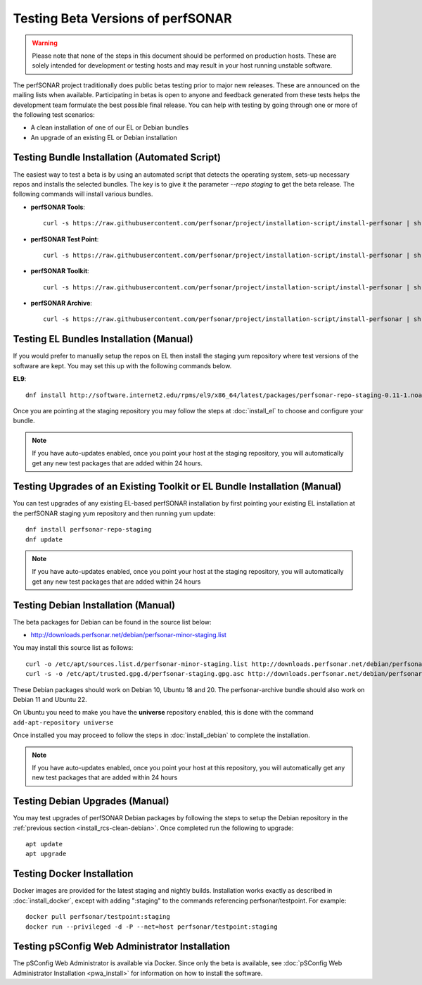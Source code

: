 ****************************************
Testing Beta Versions of perfSONAR
****************************************

.. warning:: Please note that none of the steps in this document should be performed on production hosts. These are solely intended for development or testing hosts and may result in your host running unstable software.  


The perfSONAR project traditionally does public betas testing prior to major new releases. These are announced on the mailing lists when available. Participating in betas is open to anyone and feedback generated from these tests helps the development team formulate the best possible final release. You can help with testing by going through one or more of the following test scenarios:

* A clean installation of one of our EL or Debian bundles
* An upgrade of an existing EL or Debian installation

.. _install_rcs-automatic:

Testing Bundle Installation (Automated Script)
================================================
The easiest way to test a beta is by using an automated script that detects the operating system, sets-up necessary repos and installs the selected bundles. The key is to give it the parameter `--repo staging` to get the beta release. The following commands will install various bundles.

* **perfSONAR Tools**::

    curl -s https://raw.githubusercontent.com/perfsonar/project/installation-script/install-perfsonar | sh -s - --repo staging tools

* **perfSONAR Test Point**::

    curl -s https://raw.githubusercontent.com/perfsonar/project/installation-script/install-perfsonar | sh -s - --repo staging testpoint

* **perfSONAR Toolkit**::

    curl -s https://raw.githubusercontent.com/perfsonar/project/installation-script/install-perfsonar | sh -s - --repo staging toolkit

* **perfSONAR Archive**::

    curl -s https://raw.githubusercontent.com/perfsonar/project/installation-script/install-perfsonar | sh -s - --repo staging archive


.. _install_rcs-clean-el:

Testing EL Bundles Installation (Manual)
=========================================

If you would prefer to manually setup the repos on EL then install the staging yum repository where test versions of the software are kept. You may set this up with the following commands below.

**EL9**::

    dnf install http://software.internet2.edu/rpms/el9/x86_64/latest/packages/perfsonar-repo-staging-0.11-1.noarch.rpm

Once you are pointing at the staging repository you may follow the steps at :doc:`install_el` to choose and configure your bundle.
    
.. note:: If you have auto-updates enabled, once you point your host at the staging repository, you will automatically get any new test packages that are added within 24 hours.

.. _install_rcs-upgrade-el:

Testing Upgrades of an Existing Toolkit or EL Bundle Installation (Manual)
===========================================================================

You can test upgrades of any existing EL-based perfSONAR installation by first pointing your existing EL installation at the perfSONAR staging yum repository and then running yum update::

        dnf install perfsonar-repo-staging
        dnf update

.. note:: If you have auto-updates enabled, once you point your host at the staging repository, you will automatically get any new test packages that are added within 24 hours

.. _install_rcs-clean-debian:

Testing Debian Installation (Manual)
=====================================

The beta packages for Debian can be found in the source list below:

* http://downloads.perfsonar.net/debian/perfsonar-minor-staging.list

You may install this source list as follows::
    
    curl -o /etc/apt/sources.list.d/perfsonar-minor-staging.list http://downloads.perfsonar.net/debian/perfsonar-minor-staging.list
    curl -s -o /etc/apt/trusted.gpg.d/perfsonar-staging.gpg.asc http://downloads.perfsonar.net/debian/perfsonar-staging.gpg.key

These Debian packages should work on Debian 10, Ubuntu 18 and 20.  The perfsonar-archive bundle should also work on Debian 11 and Ubuntu 22.

On Ubuntu you need to make you have the **universe** repository enabled, this is done with the command ``add-apt-repository universe``

Once installed you may proceed to follow the steps in :doc:`install_debian` to complete the installation.

.. note:: If you have auto-updates enabled, once you point your host at this repository, you will automatically get any new test packages that are added within 24 hours


.. _install_rcs-upgrades-debian:

Testing Debian Upgrades (Manual)
================================

You may test upgrades of perfSONAR Debian packages by following the steps to setup the Debian repository in the :ref:`previous section <install_rcs-clean-debian>`. Once completed run the following to upgrade::

    apt update
    apt upgrade


Testing Docker Installation
============================

Docker images are provided for the latest staging and nightly builds. Installation works exactly as described in :doc:`install_docker`, except with adding ":staging" to the commands referencing perfsonar/testpoint. For example::

    docker pull perfsonar/testpoint:staging
    docker run --privileged -d -P --net=host perfsonar/testpoint:staging

Testing pSConfig Web Administrator Installation
================================================

The pSConfig Web Administrator is available via Docker. Since only the beta is available, see :doc:`pSConfig Web Administrator Installation <pwa_install>` for information on how to install the software.




